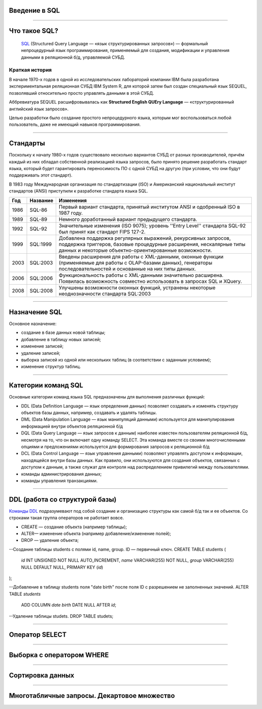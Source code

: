 Введение в SQL
==============

--------------

Что такое SQL?
==============

    `SQL`_ (Structured Query Language — «язык структурированных запросов») — формальный непроцедурный язык программирования,
    применяемый для создания, модификации и управления данными в реляционной б/д,
    управляемой СУБД.

.. _SQL: https://ru.wikipedia.org/wiki/SQL

Краткая история
---------------

В начале 1970-х годов в одной из исследовательских лабораторий компании IBM была разработана экспериментальная
реляционная СУБД IBM System R, для которой затем был создан специальный язык SEQUEL, позволявший относительно
просто управлять данными в этой СУБД.

Аббревиатура SEQUEL расшифровывалась как **Structured English QUEry Language** —
«структурированный английский язык запросов».

Целью разработки было создание простого непроцедурного языка, которым мог воспользоваться любой пользователь,
даже не имеющий навыков программирования.

--------------

Стандарты
=========

Поскольку к началу 1980-х годов существовало несколько вариантов СУБД от разных производителей, причём каждый
из них обладал собственной реализацией языка запросов, было принято решение разработать стандарт языка, который
будет гарантировать переносимость ПО с одной СУБД на другую (при условии, что они будут поддерживать этот стандарт).

В 1983 году Международная организация по стандартизации (ISO) и Американский национальный институт стандартов (ANSI)
приступили к разработке стандарта языка SQL.

===== ========== ===============================================
Год    Название  Изменения
===== ========== ===============================================
1986  SQL-86     Первый вариант стандарта,
                 принятый институтом ANSI и
                 одобренный ISO в 1987 году.

1989  SQL-89     Немного доработанный вариант
                 предыдущего стандарта.

1992  SQL-92     Значительные изменения (ISO 9075);
                 уровень ''Entry Level'' стандарта
                 SQL-92 был принят как стандарт
                 FIPS 127-2.

1999  SQL:1999   Добавлена поддержка регулярных выражений,
                 рекурсивных запросов, поддержка триггеров,
                 базовые процедурные расширения, нескалярные
                 типы данных и некоторые объектно-ориентированные
                 возможности.

2003  SQL:2003   Введены расширения для работы с XML-данными,
                 оконные функции (применяемые для работы с
                 OLAP-базами данных), генераторы
                 последовательностей и основанные на них типы
                 данных.

2006  SQL:2006   Функциональность работы с XML-данными значительно
                 расширена. Появилась возможность совместно
                 использовать в запросах SQL и XQuery.

2008  SQL:2008   Улучшены возможности оконных функций, устранены
                 некоторые неоднозначности стандарта SQL:2003
===== ========== ===============================================

--------------

Назначение SQL
==============

Основное назначение:

- создание в базе данных новой таблицы;
- добавление в таблицу новых записей;
- изменение записей;
- удаление записей;
- выборка записей из одной или нескольких таблиц (в соответствии с заданным условием);
- изменение структур таблиц.

--------------

Категории команд SQL
====================

Основные категории команд языка SQL предназначены для выполнения различных функций:

- DDL (Data Definition Language — язык определения данных) позволяет создавать и
  изменять структуру объектов базы данных, например, создавать и удалять таблицы.

- DML (Data Manipulation Language — язык манипуляций данными) используется для
  манипулирования информацией внутри объектов реляционной б/д

- DQL (Data Query Language — язык запросов к данным) наиболее известен пользователям реляционной б/д,
  несмотря на то, что он включает одну команду SELECT.  Эта команда вместе со своими многочисленными
  опциями и предложениями используется для формирования запросов к реляционной б/д

- DCL (Data Control Language — язык управления данными) позволяют управлять доступом к информации,
  находящейся внутри базы данных. Как правило, они используются для создания объектов,
  связанных с доступом к данным, а также служат для контроля над распределением привилегий между пользователями.

- команды администрирования данных;

- команды управления транзакциями.

--------------

DDL (работа со структурой базы)
===============================

`Команды DDL`_ подразумевают под собой создание и организацию структуры как самой б/д так и ее объектов.
Со строками такая группа операторов не работает вовсе.

- CREATE — создание объекта (например таблицы);

- ALTER— изменение объекта (например добавление/изменение полей);

- DROP — удаление объекта;

.. _Команды DDL: http://webadequate.ru/rabota-s-bd-mysql/43-grading_sql_commands.html

.. highlight:: sql

--Создание таблицы students с полями id, name, group. ID — первичный ключ.
CREATE TABLE students (
    `id` INT UNSIGNED NOT NULL AUTO_INCREMENT,
    `name` VARCHAR(255) NOT NULL,
    `group` VARCHAR(255) NULL DEFAULT NULL,
    PRIMARY KEY (`id`)
);


.. code:: SQL

--Добавление в таблицу students поля "date birth" после поля ID с разрешением не заполненных значений.
ALTER TABLE `students`
    ADD COLUMN `date birth` DATE NULL AFTER `id`;

.. code:: SQL

--Удаление таблицы studets.
DROP TABLE studets;

--------------


Оператор SELECT
===============

--------------

Выборка с оператором WHERE
==========================

--------------

Сортировка данных
=================

--------------

Многотабличные запросы. Декартовое множество
============================================
